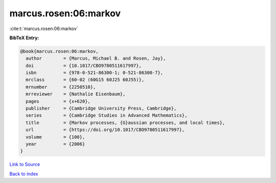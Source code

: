 marcus.rosen:06:markov
======================

:cite:t:`marcus.rosen:06:markov`

**BibTeX Entry:**

.. code-block:: bibtex

   @book{marcus.rosen:06:markov,
     author        = {Marcus, Michael B. and Rosen, Jay},
     doi           = {10.1017/CBO9780511617997},
     isbn          = {978-0-521-86300-1; 0-521-86300-7},
     mrclass       = {60-02 (60G15 60J25 60J55)},
     mrnumber      = {2250510},
     mrreviewer    = {Nathalie Eisenbaum},
     pages         = {x+620},
     publisher     = {Cambridge University Press, Cambridge},
     series        = {Cambridge Studies in Advanced Mathematics},
     title         = {Markov processes, {G}aussian processes, and local times},
     url           = {https://doi.org/10.1017/CBO9780511617997},
     volume        = {100},
     year          = {2006}
   }

`Link to Source <https://doi.org/10.1017/CBO9780511617997},>`_


`Back to index <../By-Cite-Keys.html>`_

